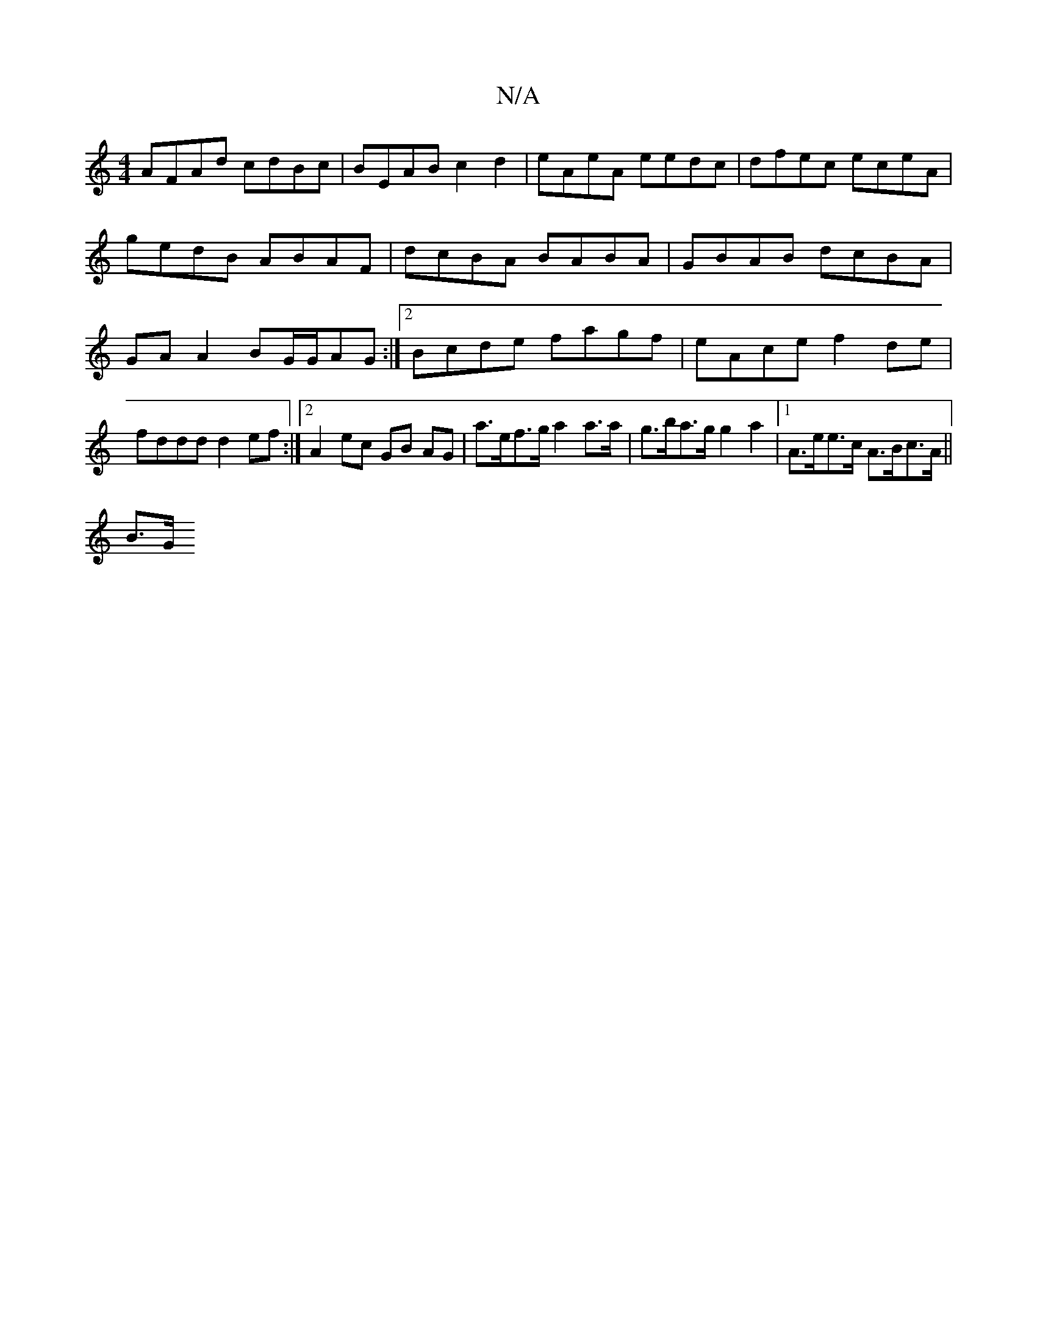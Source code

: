 X:1
T:N/A
M:4/4
R:N/A
K:Cmajor
2 AFAd cdBc | BEAB c2d2 | eAeA eedc | dfec eceA| gedB ABAF|dcBA BABA|GBAB dcBA|GA A2 BG/G/AG:|2 Bcde fagf | eAce f2 de |
fddd d2 ef :|[2 A2 ec GB AG | a>ef>g a2a>a|g>ba>g g2a2 |[1 A>ee>c A>Bc>A ||
B>G